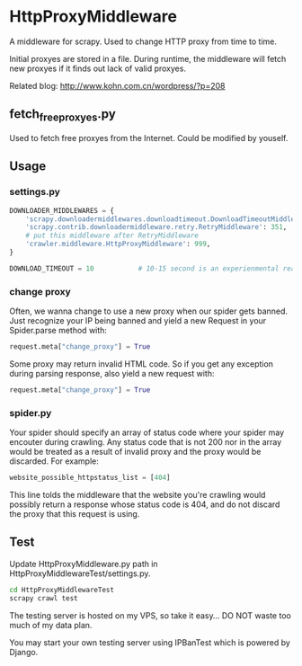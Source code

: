 * HttpProxyMiddleware

A middleware for scrapy. Used to change HTTP proxy from time to time.

Initial proxyes are stored in a file. During runtime, the middleware
will fetch new proxyes if it finds out lack of valid proxyes.

Related blog: [[http://www.kohn.com.cn/wordpress/?p=208]]


** fetch_free_proxyes.py
Used to fetch free proxyes from the Internet. Could be modified by
youself.

** Usage

*** settings.py

#+BEGIN_SRC python
  DOWNLOADER_MIDDLEWARES = {
      'scrapy.downloadermiddlewares.downloadtimeout.DownloadTimeoutMiddleware': 350,
      'scrapy.contrib.downloadermiddleware.retry.RetryMiddleware': 351,
      # put this middleware after RetryMiddleware
      'crawler.middleware.HttpProxyMiddleware': 999,
  }

  DOWNLOAD_TIMEOUT = 10           # 10-15 second is an experienmental reasonable timeout
#+END_SRC

*** change proxy

Often, we wanna change to use a new proxy when our spider gets banned.
Just recognize your IP being banned and yield a new Request in your
Spider.parse method with:

#+BEGIN_SRC python
request.meta["change_proxy"] = True
#+END_SRC

Some proxy may return invalid HTML code. So if you get any exception
during parsing response, also yield a new request with:

#+BEGIN_SRC python
request.meta["change_proxy"] = True
#+END_SRC


*** spider.py

Your spider should specify an array of status code where your spider
may encouter during crawling. Any status code that is not 200 nor in
the array would be treated as a result of invalid proxy and the proxy
would be discarded. For example:

#+BEGIN_SRC python
website_possible_httpstatus_list = [404]
#+END_SRC

This line tolds the middleware that the website you're crawling would
possibly return a response whose status code is 404, and do not
discard the proxy that this request is using.


** Test

Update HttpProxyMiddleware.py path in
HttpProxyMiddlewareTest/settings.py.


#+BEGIN_SRC sh
cd HttpProxyMiddlewareTest
scrapy crawl test
#+END_SRC


The testing server is hosted on my VPS, so take it easy... DO NOT
waste too much of my data plan.

You may start your own testing server using IPBanTest which is powered
by Django.

